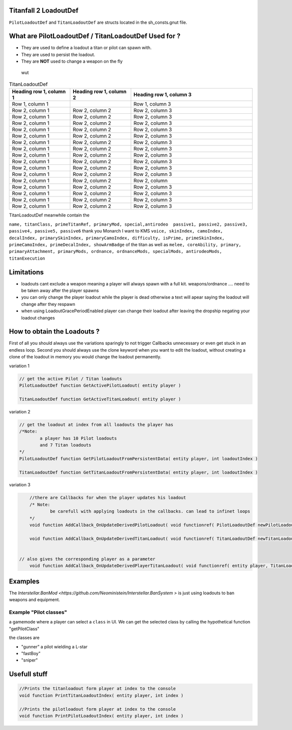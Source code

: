 Titanfall 2 LoadoutDef
===========================================

``PilotLoadoutDef`` and ``TitanLoadoutDef`` are structs located in the sh_consts.gnut file.


What are PilotLoadoutDef / TitanLoadoutDef Used for ? 
======================================================================================

* They are used to define a loadout a titan or pilot can spawn with.
* They are used to persist the loadout.
* They are **NOT** used to change a weapon on the fly 
 wut 
 
.. list-table:: PilotLoadoutDef
   :widths: 25 25 50
   :header-rows: 1

   * - type
     - variable
     - description
   * - string
     - name
     - the UI name for this loadout
   * - string
     - suit
     - the model the Pilot should use
   * - string
     - race
     - wether the Pilot is male or female
   * - string
     - execution
     - the execution
   * - string
     - primary
     - the primary weapon. limited to Primary weapons NOTE: when changing this the mods and visors wont be changed so mods / visors exclusive to the gun will cause a server crash 
   * - string
	   - primary
	   - the primary weapon 
   * - string
	   - primaryAttachment
	   - the scope of the primary weapon
   * - string
	   - primaryMod1
	   - the first mod of the weapon **READ ONLY** e.g. fast reload 
   * - string
	   - primaryMod2
	   - the second mod of the weapon **READ ONLY** e.g. fast reload 
   * - string
	   - primaryMod3
	   - the third mod of the weapon **READ ONLY** e.g. fast reload. Normaly Titanfall uses this for the Pro-Screen but this is a normal mod slot it can hold any mod
   * - array<string>
	   - primaryMods
	   - the mods the gun will use **change this to edit weapon mods**	 	 
   * - string
	   - primaryAttachments
	   - the Attachments a primary gun has e.g. scopes. Titanfall edits this array so you need to use the clone keyword 
   * - string
	   - secondary
	   - the secondary weapon, ether a pistol or anti titan weapon but can also hold a primary weapon 
   * - string
	   - secondaryMod1
	   - the first mod of the weapon **READ ONLY** e.g. fast reload 
   * - string
	   - secondaryMod2
	   - the second mod of the weapon **READ ONLY** e.g. fast reload 
   * - string
	   - secondaryMod3
	   - the third mod of the weapon **READ ONLY** e.g. fast reload 
   * - array<string>
	   - secondaryMods
	   - the mods the gun will use **change this to edit weapon mods**
   * - string
	   - weapon3
	   - the third weapon, ether a pistol or anti titan weapon but can also hold a primary weapon 
   * - string
	   - weapon3Mod1
	   - the first mod of the weapon **READ ONLY** e.g. fast reload 
   * - string
	   - weapon3Mod2
	   - the second mod of the weapon **READ ONLY** e.g. fast reload 
   * - string
	   - weapon3Mod3
	   - the third mod of the weapon **READ ONLY** e.g. fast reload 
   * - array<string>
	   - weapon3Mods
	   - the mods the gun will use **change this to edit weapon mods**
   * - string
	   - ordnance
	   - the grenade the pilot uses e.g. frag grenade 
   * - string
	   - passive1
	   - the first kit the pilot uses e.g. fast regen 
   * - string
	   - passive2
	   - the second kit the pilot uses e.g. kill report
   * - int
	   - skinIndex
	   - the skin the pilot uses 
   * - int
	   - camoIndex
	   - the colors the pilot uses
   * - int
	   - primarySkinIndex
	   - the skin the gun uses e.g. Masterworks kraber or the default skin
   * - int
	 - primaryCamoIndex
	 - the colors the gun uses
   * - int
	 - secondarySkinIndex
	 - the skin the gun uses e.g. Masterworks kraber or the default skin
   * - int
	 - secondaryCamoIndex
	 - the colors the gun uses
   * - int
	 - weapon3SkinIndex
	 - the skin the gun uses e.g. Masterworks kraber or the default skin
   * - int
	 - weapon3CamoIndex
	 - the colors the gun uses



.. list-table:: TitanLoadoutDef
   :widths: 25 25 50
   :header-rows: 1

   * - Heading row 1, column 1
     - Heading row 1, column 2
     - Heading row 1, column 3
   * - Row 1, column 1
     -
     - Row 1, column 3
   * - Row 2, column 1
     - Row 2, column 2
     - Row 2, column 3
   * - Row 2, column 1
     - Row 2, column 2
     - Row 2, column 3
   * - Row 2, column 1
     - Row 2, column 2
     - Row 2, column 3
   * - Row 2, column 1
     - Row 2, column 2
     - Row 2, column 3
   * - Row 2, column 1
     - Row 2, column 2
     - Row 2, column 3
   * - Row 2, column 1
     - Row 2, column 2
     - Row 2, column 3
   * - Row 2, column 1
     - Row 2, column 2
     - Row 2, column 3
   * - Row 2, column 1
     - Row 2, column 2
     - Row 2, column 3
   * - Row 2, column 1
     - Row 2, column 2
     - Row 2, column 3
   * - Row 2, column 1
     - Row 2, column 2
     - Row 2, column 3
   * - Row 2, column 1
     - Row 2, column 2
     - Row 2, column 3
   * - Row 2, column 1
     - Row 2, column 2
     - Row 2, column 
   * - Row 2, column 1
     - Row 2, column 2
     - Row 2, column 3
   * - Row 2, column 1
     - Row 2, column 2
     - Row 2, column 3
   * - Row 2, column 1
     - Row 2, column 2
     - Row 2, column 3
   * - Row 2, column 1
     - Row 2, column 2
     - Row 2, column 3  
TitanLoadoutDef meanwhile contain the  

``name, titanClass, primeTitanRef, primaryMod, special,antirodeo  passive1, passive2, passive3, passive4, passive5, passive6`` thank you Monarch I want to KMS
``voice, skinIndex, camoIndex, decalIndex, primarySkinIndex, primaryCamoIndex, difficulty, isPrime, primeSkinIndex, primeCamoIndex, primeDecalIndex, showArmBadge`` of the titan as well as 
``melee, coreAbility, primary, primaryAttachment, primaryMods, ordnance, ordnanceMods, specialMods, antirodeoMods, titanExecution``


Limitations
===========================================

* loadouts cant exclude a weapon meaning a player will always spawn with a full kit. weapons/ordnance .... need to be taken away after the player spawns 
* you can only change the player loadout while the player is dead otherwise a text will apear saying the loadout will change after they respawn 
* when using LoadoutGracePeriodEnabled player can change their loadout after leaving the dropship negating your loadout changes 



How to obtain the Loadouts ?
===========================================

First of all you should always use the variations sparingly to not trigger Callbacks unnecessary or even get stuck in an endless loop.	
Second you should always use the clone keyword when you want to edit the loadout, without creating a clone of the loadout in memory you would change the loadout permanently.     

variation 1 

.. code-block:: javascript
	
	// get the active Pilot / Titan loadouts 
	PilotLoadoutDef function GetActivePilotLoadout( entity player )

	TitanLoadoutDef function GetActiveTitanLoadout( entity player )


variation 2

.. code-block:: javascript

	// get the loadout at index from all loadouts the player has
	/*Note: 
		a player has 10 Pilot loadouts
		and 7 Titan loadouts
	*/
	PilotLoadoutDef function GetPilotLoadoutFromPersistentData( entity player, int loadoutIndex )
	
	TitanLoadoutDef function GetTitanLoadoutFromPersistentData( entity player, int loadoutIndex )


variation 3

.. code-block:: javascript

	//there are Callbacks for when the player updates his loadout  
	/* Note: 
		be carefull with applying loadouts in the callbacks. can lead to infinet loops   
	*/
	void function AddCallback_OnUpdateDerivedPilotLoadout( void functionref( PilotLoadoutDef newPilotLoadout ) callbackFunc )

	void function AddCallback_OnUpdateDerivedTitanLoadout( void functionref( TitanLoadoutDef newTitanLoadout ) callbackFunc )


    // also gives the corresponding player as a parameter 
	void function AddCallback_OnUpdateDerivedPlayerTitanLoadout( void functionref( entity player, TitanLoadoutDef newTitanLoadout ) callbackFunc )



Examples
===========================================

The `Interstellar.BanMod <https://github.com/Neoministein/Interstellar.BanSystem >` is just using loadouts to ban weapons and equipment.

Example "Pilot classes"
^^^^^^^^^^^^^^^^^^^^^^^^
a gamemode where a player can select a ``class`` in UI. We can get the selected class by calling the hypothetical function "getPilotClass"

the classes are 

* "gunner" a pilot wielding a L-star 
* "fastBoy"
* "sniper"  
	

Usefull stuff
===========================================

.. code-block:: javascript

	//Prints the titanloadout form player at index to the console 
	void function PrintTitanLoadoutIndex( entity player, int index )

	//Prints the pilotloadout form player at index to the console 
	void function PrintPilotLoadoutIndex( entity player, int index )


